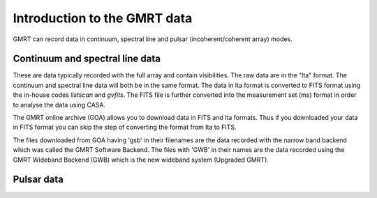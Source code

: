 Introduction to the GMRT data
==============================

GMRT can record data in continuum, spectral line and pulsar (incoherent/coherent array) 
modes.

Continuum and spectral line data
---------------------------------

These are data typically recorded with the full array and contain visibilities. 
The raw data are in the "lta" format. The continuum and spectral line data will 
both be in the same format. The data in lta format is converted to FITS format 
using the in-house codes *listscan* and *gvfits*. The FITS file is further converted 
into the measurement set (ms) format in order to analyse the data using CASA.

The GMRT online archive (GOA) allows you to download data in FITS and lta formats. 
Thus if you downloaded your data in FITS format you can skip the step of converting 
the format from lta to FITS.

The files downloaded from GOA having 'gsb' in their filenames are the data recorded with 
the narrow band backend which was called the GMRT Software Backend. The files with 'GWB' 
in their names are the data recorded using the GMRT Wideband Backend (GWB) which is the 
new wideband system (Upgraded GMRT).


Pulsar data
------------
